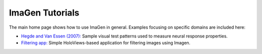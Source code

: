 ****************
ImaGen Tutorials
****************

The main home page shows how to use ImaGen in general.  Examples
focusing on specific domains are included here:

* `Hegde and Van Essen (2007): <hegde_cc07>`_
  Sample visual test patterns used to measure neural response properties.

* `Filtering app: <imagen_filter>`_
  Simple HoloViews-based application for filtering images using Imagen.
